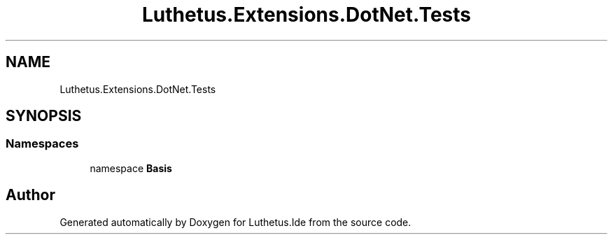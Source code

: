 .TH "Luthetus.Extensions.DotNet.Tests" 3 "Version 1.0.0" "Luthetus.Ide" \" -*- nroff -*-
.ad l
.nh
.SH NAME
Luthetus.Extensions.DotNet.Tests
.SH SYNOPSIS
.br
.PP
.SS "Namespaces"

.in +1c
.ti -1c
.RI "namespace \fBBasis\fP"
.br
.in -1c
.SH "Author"
.PP 
Generated automatically by Doxygen for Luthetus\&.Ide from the source code\&.
